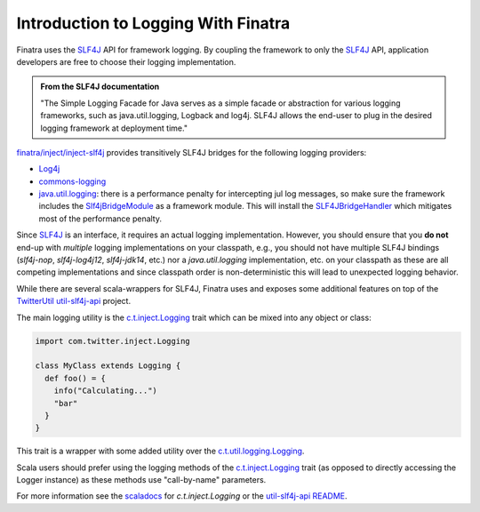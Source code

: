 .. _logging:

Introduction to Logging With Finatra
====================================

Finatra uses the `SLF4J <http://www.slf4j.org/manual.html>`__ API for framework logging. By coupling the framework to only the
`SLF4J <http://www.slf4j.org/manual.html>`__ API, application developers are free to choose their logging implementation.

.. admonition:: From the SLF4J documentation

    "The Simple Logging Facade for Java serves as a simple facade or
    abstraction for various logging frameworks, such as
    java.util.logging, Logback and log4j. SLF4J allows the end-user to
    plug in the desired logging framework at deployment time."

`finatra/inject/inject-slf4j <https://github.com/twitter/finatra/tree/develop/inject/inject-slf4j>`__ provides transitively SLF4J bridges for the following logging providers:

-  `Log4j <http://en.wikipedia.org/wiki/Log4j>`__
-  `commons-logging <http://commons.apache.org/proper/commons-logging/>`__
-  `java.util.logging <http://docs.oracle.com/javase/7/docs/api/index.html?java/util/logging/package-summary.html>`__: there is a performance penalty for intercepting jul log messages, so make sure the framework includes the `Slf4jBridgeModule <https://github.com/twitter/finatra/blob/develop/slf4j/src/main/scala/com/twitter/finatra/logging/modules/Slf4jBridgeModule.scala>`__ as a framework module. This will install the `SLF4JBridgeHandler <http://www.slf4j.org/api/org/slf4j/bridge/SLF4JBridgeHandler.html>`__ which mitigates most of the performance penalty.


Since `SLF4J <http://www.slf4j.org/manual.html>`__ is an interface, it  requires an actual logging implementation. However, you should ensure that you **do not** end-up with *multiple* logging implementations on your classpath, e.g., you should not have multiple SLF4J bindings (`slf4j-nop`, `slf4j-log4j12`, `slf4j-jdk14`, etc.) nor a `java.util.logging` implementation, etc. on your classpath as these are all competing implementations and since classpath order is non-deterministic this will lead to unexpected logging behavior.

While there are several scala-wrappers for SLF4J, Finatra uses and exposes some additional features on top of the `TwitterUtil <https://twitter.github.io/util/>`__ `util-slf4j-api <https://github.com/twitter/util/tree/develop/util-slf4j-api>`__ project.

The main logging utility is the `c.t.inject.Logging <https://github.com/twitter/finatra/blob/develop/inject/inject-core/src/main/scala/com/twitter/inject/Logging.scala>`__
trait which can be mixed into any object or class:

.. code:: scala

    import com.twitter.inject.Logging

    class MyClass extends Logging {
      def foo() = {
        info("Calculating...")
        "bar"
      }
    }


This trait is a wrapper with some added utility over the `c.t.util.logging.Logging <https://github.com/twitter/util/blob/develop/util-slf4j-api/src/main/scala/com/twitter/util/logging/Logging.scala>`__.

Scala users should prefer using the logging methods of the `c.t.inject.Logging <https://github.com/twitter/finatra/blob/develop/inject/inject-core/src/main/scala/com/twitter/inject/Logging.scala>`__ trait (as opposed to directly accessing the Logger instance) as these methods use "call-by-name" parameters.

For more information see the `scaladocs <https://twitter.github.io/finatra/scaladocs/index.html#com.twitter.inject.Logging>`__ for `c.t.inject.Logging` or the `util-slf4j-api README <https://github.com/twitter/util/blob/develop/util-slf4j-api/README.md>`__.
